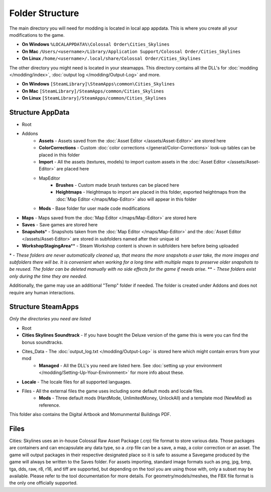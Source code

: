 ================
Folder Structure
================

The main directory you will need for modding is located in local app appdata.
This is where you create all your modifications to the game.

* **On Windows** ``%LOCALAPPDATA%\Colossal Order\Cities_Skylines``
* **On Mac** ``/Users/<username>/Library/Application Support/Colossal Order/Cities_Skylines``
* **On Linux** ``/home/<username>/.local/share/Colossal Order/Cities_Skylines``

The other directory you might need is located in your steamapps.
This directory contains all the DLL's for :doc:`modding </modding/index>`, :doc:`output log </modding/Output-Log>` and more.

.. This might be different for Mac/Linux.
* **On Windows** ``[SteamLibrary]\SteamApps\common\Cities_Skylines``
* **On Mac** ``[SteamLibrary]/SteamApps/common/Cities_Skylines``
* **On Linux** ``[SteamLibrary]/SteamApps/common/Cities_Skylines``

Structure AppData
=================
* Root
* Addons
    * **Assets** - Assets saved from the :doc:`Asset Editor </assets/Asset-Editor>` are stored here
    * **ColorCorrections** - Custom :doc:`color corrections </general/Color-Corrections>` look-up tables can be placed in this folder
    * **Import** - All the assets (textures, models) to import custom assets in the :doc:`Asset Editor </assets/Asset-Editor>` are placed here
    * MapEditor
        * **Brushes** - Custom made brush textures can be placed here
        * **Heightmaps** - Heightmaps to import are placed in this folder, exported heightmaps from the :doc:`Map Editor </maps/Map-Editor>` also will appear in this folder
    * **Mods** - Base folder for user made code modifications
* **Maps** - Maps saved from the :doc:`Map Editor </maps/Map-Editor>` are stored here
* **Saves** - Save games are stored here
* **Snapshots**\* - Snapshots taken from the :doc:`Map Editor </maps/Map-Editor>` and the :doc:`Asset Editor </assets/Asset-Editor>` are stored in subfolders named after their unique id
* **WorkshopStagingArea**\*\* - Steam Workshop content is shown in subfolders here before being uploaded

\* - *These folders are never automatically cleaned up, that means the more snapshots a user take, the more images and subfolders there will be. It is convenient when working for a long time with multiple maps to preserve older snapshots to be reused. The folder can be deleted manually with no side effects for the game if needs arise.*
\*\* - *These folders exist only during the time they are needed.*

Additionally, the game may use an additional "Temp" folder if needed. The folder is created under Addons and does not require any human interactions.

Structure SteamApps
===================
*Only the directories you need are listed*

* Root
* **Cities Skylines Soundtrack** - If you have bought the Deluxe version of the game this is were you can find the bonus soundtracks.
* Cites_Data - The :doc:`output_log.txt </modding/Output-Log>` is stored here which might contain errors from your mod
    * **Managed** - All the DLL's you need are listed here. See :doc:`setting up your environment </modding/Setting-Up-Your-Environment>` for more info about these.
* **Locale** - The locale files for all supported languages.
* Files - All the external files the game uses including some default mods and locale files.
    * **Mods** - Three default mods (HardMode, UnlimitedMoney, UnlockAll) and a template mod (NewMod) as reference.

This folder also contains the Digital Artbook and Momunmental Buildings PDF.


Files
=========
Cities: Skylines uses an in-house Colossal Raw Asset Package (.crp) file format to store various data. Those packages are containers and can encapsulate any data type, so a .crp file can be a save, a map, a color correction or an asset. The game will output packages in their respective designated place so it is safe to assume a Savegame produced by the game will always be written to the Saves folder.
For assets importing, standard image formats such as png, jpg, bmp, tga, dds, raw, r8, r16, and tiff are supported, but depending on the tool you are using those with, only a subset may be available. Please refer to the tool documentation for more details. For geometry/models/meshes, the FBX file format is the only one officially supported.
